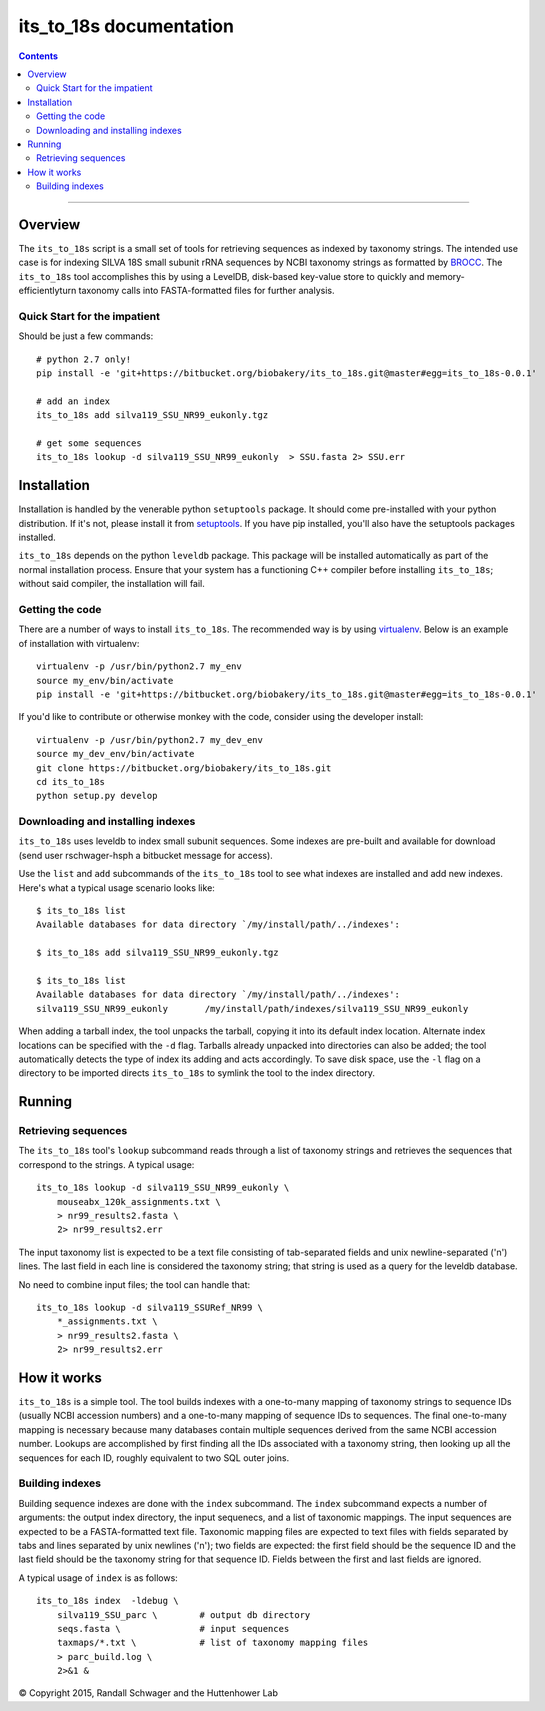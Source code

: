 
########################
its_to_18s documentation
########################

.. contents::

________________________________________________________________________________

Overview
========

The ``its_to_18s`` script is a small set of tools for retrieving
sequences as indexed by taxonomy strings. The intended use case is for
indexing SILVA 18S small subunit rRNA sequences by NCBI taxonomy
strings as formatted by BROCC_. The ``its_to_18s`` tool accomplishes
this by using a LevelDB, disk-based key-value store to quickly and
memory-efficientlyturn taxonomy calls into FASTA-formatted files for
further analysis.

.. _BROCC: https://github.com/kylebittinger/brocc



Quick Start for the impatient
_____________________________

Should be just a few commands:

::

   # python 2.7 only!
   pip install -e 'git+https://bitbucket.org/biobakery/its_to_18s.git@master#egg=its_to_18s-0.0.1'   

   # add an index
   its_to_18s add silva119_SSU_NR99_eukonly.tgz

   # get some sequences
   its_to_18s lookup -d silva119_SSU_NR99_eukonly  > SSU.fasta 2> SSU.err



Installation
============

Installation is handled by the venerable python ``setuptools``
package. It should come pre-installed with your python
distribution. If it's not, please install it from setuptools_.  If you
have pip installed, you'll also have the setuptools packages
installed.

``its_to_18s`` depends on the python ``leveldb`` package. This package
will be installed automatically as part of the normal installation
process. Ensure that your system has a functioning C++ compiler before
installing ``its_to_18s``; without said compiler, the installation
will fail.


Getting the code
________________


There are a number of ways to install ``its_to_18s``. The recommended
way is by using virtualenv_. Below is an example of installation with
virtualenv:

::

   virtualenv -p /usr/bin/python2.7 my_env
   source my_env/bin/activate
   pip install -e 'git+https://bitbucket.org/biobakery/its_to_18s.git@master#egg=its_to_18s-0.0.1'

If you'd like to contribute or otherwise monkey with the code,
consider using the developer install:

::

   virtualenv -p /usr/bin/python2.7 my_dev_env
   source my_dev_env/bin/activate
   git clone https://bitbucket.org/biobakery/its_to_18s.git
   cd its_to_18s
   python setup.py develop
   
   
.. _setuptools: https://pypi.python.org/pypi/setuptools
.. _virtualenv: https://virtualenv.pypa.io/en/latest/


Downloading and installing indexes
__________________________________

``its_to_18s`` uses leveldb to index small subunit sequences. Some
indexes are pre-built and available for download (send user
rschwager-hsph a bitbucket message for access).

Use the ``list`` and ``add`` subcommands of the ``its_to_18s`` tool to
see what indexes are installed and add new indexes. Here's what a
typical usage scenario looks like:

::

   $ its_to_18s list
   Available databases for data directory `/my/install/path/../indexes':

   $ its_to_18s add silva119_SSU_NR99_eukonly.tgz

   $ its_to_18s list
   Available databases for data directory `/my/install/path/../indexes':
   silva119_SSU_NR99_eukonly       /my/install/path/indexes/silva119_SSU_NR99_eukonly

When adding a tarball index, the tool unpacks the tarball, copying it
into its default index location. Alternate index locations can be
specified with the ``-d`` flag. Tarballs already unpacked into
directories can also be added; the tool automatically detects the type
of index its adding and acts accordingly. To save disk space, use the
``-l`` flag on a directory to be imported directs ``its_to_18s`` to
symlink the tool to the index directory.
   

Running
=======

Retrieving sequences
____________________


The ``its_to_18s`` tool's ``lookup`` subcommand reads through a list
of taxonomy strings and retrieves the sequences that correspond to the
strings. A typical usage:

::

   its_to_18s lookup -d silva119_SSU_NR99_eukonly \
       mouseabx_120k_assignments.txt \
       > nr99_results2.fasta \
       2> nr99_results2.err

The input taxonomy list is expected to be a text file consisting of
tab-separated fields and unix newline-separated ('\n') lines. The last
field in each line is considered the taxonomy string; that string is
used as a query for the leveldb database.

No need to combine input files; the tool can handle that:

::

    its_to_18s lookup -d silva119_SSURef_NR99 \
        *_assignments.txt \
	> nr99_results2.fasta \
	2> nr99_results2.err



How it works
============

``its_to_18s`` is a simple tool. The tool builds indexes with a
one-to-many mapping of taxonomy strings to sequence IDs (usually NCBI
accession numbers) and a one-to-many mapping of sequence IDs to
sequences. The final one-to-many mapping is necessary because many
databases contain multiple sequences derived from the same NCBI
accession number. Lookups are accomplished by first finding all the
IDs associated with a taxonomy string, then looking up all the
sequences for each ID, roughly equivalent to two SQL outer joins.

Building indexes
________________

Building sequence indexes are done with the ``index`` subcommand.
The ``index`` subcommand expects a number of arguments: the output
index directory, the input sequenecs, and a list of taxonomic
mappings. The input sequences are expected to be a FASTA-formatted
text file. Taxonomic mapping files are expected to text files with
fields separated by tabs and lines separated by unix newlines ('\n');
two fields are expected: the first field should be the sequence ID and
the last field should be the taxonomy string for that
sequence ID. Fields between the first and last fields are ignored.

A typical usage of ``index`` is as follows:

::

   its_to_18s index  -ldebug \
       silva119_SSU_parc \        # output db directory 
       seqs.fasta \               # input sequences
       taxmaps/*.txt \            # list of taxonomy mapping files
       > parc_build.log \
       2>&1 &


© Copyright 2015, Randall Schwager and the Huttenhower Lab
